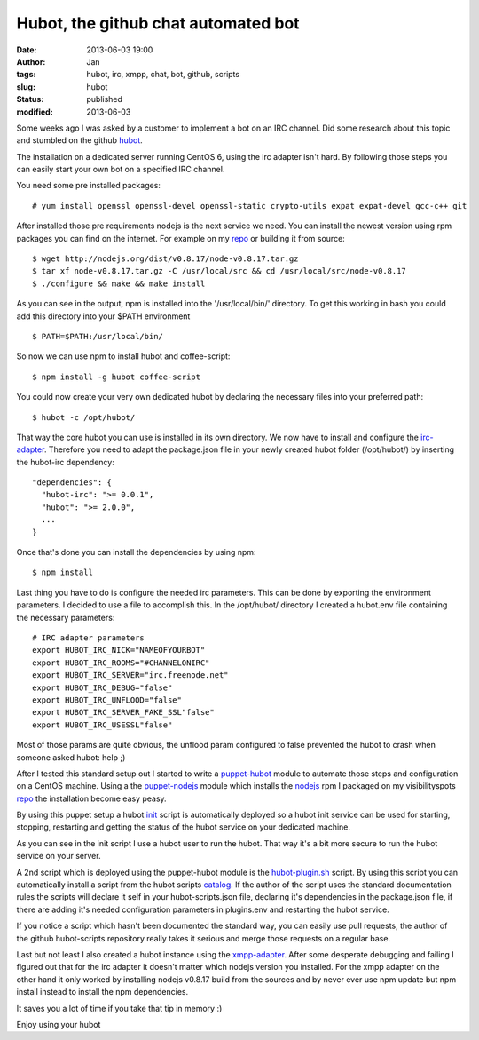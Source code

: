 Hubot, the github chat automated bot
####################################
:date: 2013-06-03 19:00
:author: Jan
:tags: hubot, irc, xmpp, chat, bot, github, scripts
:slug: hubot
:status: published
:modified: 2013-06-03

Some weeks ago I was asked by a customer to implement a bot on an IRC channel. Did some research about this topic and stumbled on the github `hubot`_.

The installation on a dedicated server running CentOS 6, using the irc adapter isn't hard. By following those steps you can easily start your own bot on a specified IRC channel.

You need some pre installed packages:

::

	# yum install openssl openssl-devel openssl-static crypto-utils expat expat-devel gcc-c++ git

After installed those pre requirements nodejs is the next service we need. You can install the newest version using rpm packages you can find on the internet. For example on my `repo`_ or building it from source:

::

	$ wget http://nodejs.org/dist/v0.8.17/node-v0.8.17.tar.gz
	$ tar xf node-v0.8.17.tar.gz -C /usr/local/src && cd /usr/local/src/node-v0.8.17
	$ ./configure && make && make install

As you can see in the output, npm is installed into the '/usr/local/bin/' directory. To get this working in bash you could add this directory into your $PATH environment

::

	$ PATH=$PATH:/usr/local/bin/

So now we can use npm to install hubot and coffee-script:

::

	$ npm install -g hubot coffee-script

You could now create your very own dedicated hubot by declaring the necessary files into your preferred path:

::

	$ hubot -c /opt/hubot/

That way the core hubot you can use is installed in its own directory. We now have to install and configure the `irc-adapter`_. Therefore you need to adapt the package.json file in your newly created hubot folder (/opt/hubot/) by inserting the hubot-irc dependency:

::

	"dependencies": {
	  "hubot-irc": ">= 0.0.1",
	  "hubot": ">= 2.0.0",
	  ...
	}

Once that's done you can install the dependencies by using npm:

::

	$ npm install

Last thing you have to do is configure the needed irc parameters. This can be done by exporting the environment parameters. I decided to use a file to accomplish this. In the /opt/hubot/ directory I created a hubot.env file containing the necessary parameters:

::

	# IRC adapter parameters
	export HUBOT_IRC_NICK="NAMEOFYOURBOT"
	export HUBOT_IRC_ROOMS="#CHANNELONIRC"
	export HUBOT_IRC_SERVER="irc.freenode.net"
	export HUBOT_IRC_DEBUG="false"
	export HUBOT_IRC_UNFLOOD="false"
	export HUBOT_IRC_SERVER_FAKE_SSL"false"
	export HUBOT_IRC_USESSL"false"

Most of those params are quite obvious, the unflood param configured to false prevented the hubot to crash when someone asked hubot: help ;)

After I tested this standard setup out I started to write a `puppet-hubot`_ module to automate those steps and configuration on a CentOS machine. Using a the `puppet-nodejs`_ module which installs the `nodejs`_ rpm I packaged on my visibilityspots `repo`_ the installation become easy peasy.

By using this puppet setup a hubot `init`_ script is automatically deployed so a hubot init service can be used for starting, stopping, restarting and getting the status of the hubot service on your dedicated machine.

As you can see in the init script I use a hubot user to run the hubot. That way it's a bit more secure to run the hubot service on your server.

A 2nd script which is deployed using the puppet-hubot module is the `hubot-plugin.sh`_ script. By using this script you can automatically install a script from the hubot scripts `catalog`_. If the author of the script uses the standard documentation rules the scripts will declare it self in your hubot-scripts.json file, declaring it's dependencies in the package.json file, if there are adding it's needed configuration parameters in plugins.env and restarting the hubot service.

If you notice a script which hasn't been documented the standard way, you can easily use pull requests, the author of the github hubot-scripts repository really takes it serious and merge those requests on a regular base.

Last but not least I also created a hubot instance using the `xmpp-adapter`_. After some desperate debugging and failing I figured out that for the irc adapter it doesn't matter which nodejs version you installed. For the xmpp adapter on the other hand it only worked by installing nodejs v0.8.17 build from the sources and by never ever use npm update but npm install instead to install the npm dependencies.

It saves you a lot of time if you take that tip in memory :)

Enjoy using your hubot

.. _hubot: http://github.hubot.com
.. _puppet-hubot: https://github.com/visibilityspots/puppet-hubot
.. _irc-adapter: 'https://github.com/github/hubot/wiki/Adapter:-IRC
.. _puppet-nodejs: https://github.com/visibilityspots/puppet-nodejs
.. _nodejs: http://nodejs.org
.. _repo: http://repository.visibilityspots.com/repoview
.. _xmpp-adapter: https://github.com/markstory/hubot-xmpp
.. _init: https://github.com/visibilityspots/scripts/blob/master/hubot
.. _hubot-plugin.sh: https://github.com/visibilityspots/scripts/blob/master/hubot-plugin.sh
.. _catalog: http://hubot-script-catalog.herokuapp.com/
